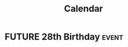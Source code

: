#+title: Calendar
#+todo: FUTURE PRESENT | PAST

* FUTURE 28th Birthday                                                :event:
DEADLINE: <2022-08-17 Wed -1y>

# Local Variables:
# org-hugo-export-with-section-numbers: nil
# org-hugo-section: "/"
# org-hugo-base-dir: "~/Public/blog/"
# End:

